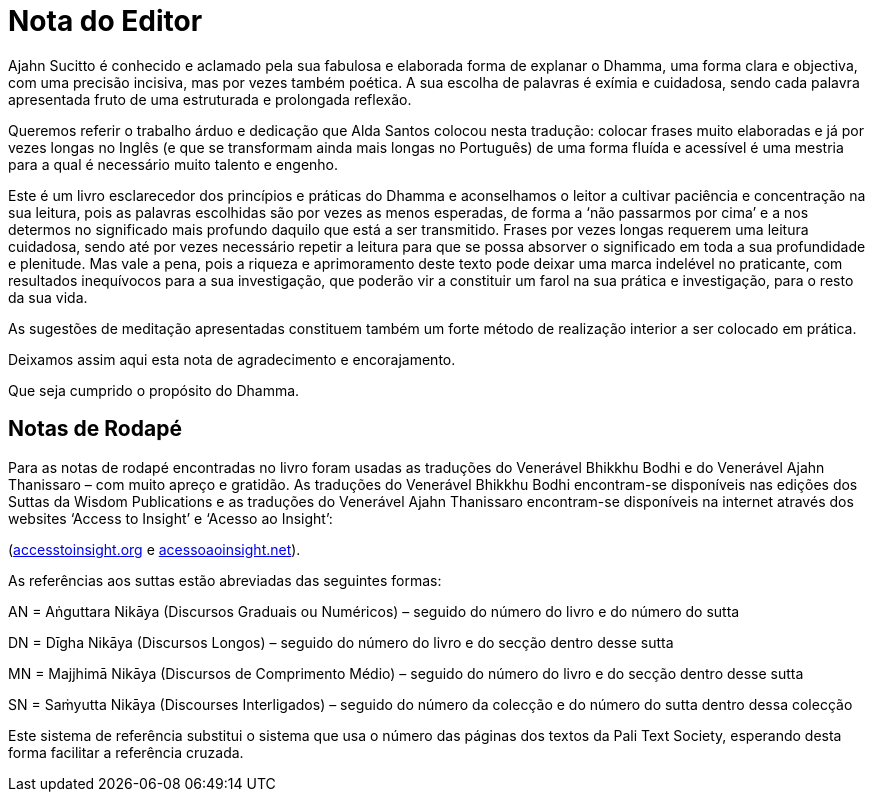= Nota do Editor

Ajahn Sucitto é conhecido e aclamado pela sua fabulosa e elaborada forma
de explanar o Dhamma, uma forma clara e objectiva, com uma precisão
incisiva, mas por vezes também poética. A sua escolha de palavras é
exímia e cuidadosa, sendo cada palavra apresentada fruto de uma
estruturada e prolongada reflexão.

Queremos referir o trabalho árduo e dedicação que Alda Santos colocou
nesta tradução: colocar frases muito elaboradas e já por vezes longas no
Inglês (e que se transformam ainda mais longas no Português) de uma
forma fluída e acessível é uma mestria para a qual é necessário muito
talento e engenho.

Este é um livro esclarecedor dos princípios e práticas do Dhamma e
aconselhamos o leitor a cultivar paciência e concentração na sua
leitura, pois as palavras escolhidas são por vezes as menos esperadas,
de forma a ‘não passarmos por cima’ e a nos determos no significado
mais profundo daquilo que está a ser transmitido. Frases por vezes
longas requerem uma leitura cuidadosa, sendo até por vezes necessário
repetir a leitura para que se possa absorver o significado em toda a sua
profundidade e plenitude. Mas vale a pena, pois a riqueza e
aprimoramento deste texto pode deixar uma marca indelével no praticante,
com resultados inequívocos para a sua investigação, que poderão vir a
constituir um farol na sua prática e investigação, para o resto da sua
vida.

As sugestões de meditação apresentadas constituem também um forte método
de realização interior a ser colocado em prática.

Deixamos assim aqui esta nota de agradecimento e encorajamento.

Que seja cumprido o propósito do Dhamma.

== Notas de Rodapé

Para as notas de rodapé encontradas no livro
foram usadas as traduções do Venerável Bhikkhu
Bodhi e do Venerável Ajahn Thanissaro – com muito apreço e gratidão. As
traduções do Venerável Bhikkhu Bodhi encontram-se disponíveis nas
edições dos Suttas da Wisdom Publications e as traduções do Venerável
Ajahn Thanissaro encontram-se disponíveis na internet através dos
websites ‘Access to Insight’ e ‘Acesso ao Insight’:

(https://www.accesstoinsight.org/[accesstoinsight.org] e
https://acessoaoinsight.net/[acessoaoinsight.net]).

As referências aos suttas estão abreviadas das seguintes formas:

AN = Aṅguttara Nikāya (Discursos Graduais ou Numéricos) – seguido do
número do livro e do número do sutta

DN = Dīgha Nikāya (Discursos Longos) – seguido do número do livro e do
secção dentro desse sutta

MN = Majjhimā Nikāya (Discursos de Comprimento Médio) – seguido do
número do livro e do secção dentro desse sutta

SN = Saṁyutta Nikāya (Discourses Interligados) – seguido do número da
colecção e do número do sutta dentro dessa colecção

Este sistema de referência substitui o sistema que usa o número das
páginas dos textos da Pali Text Society, esperando desta forma facilitar
a referência cruzada.
